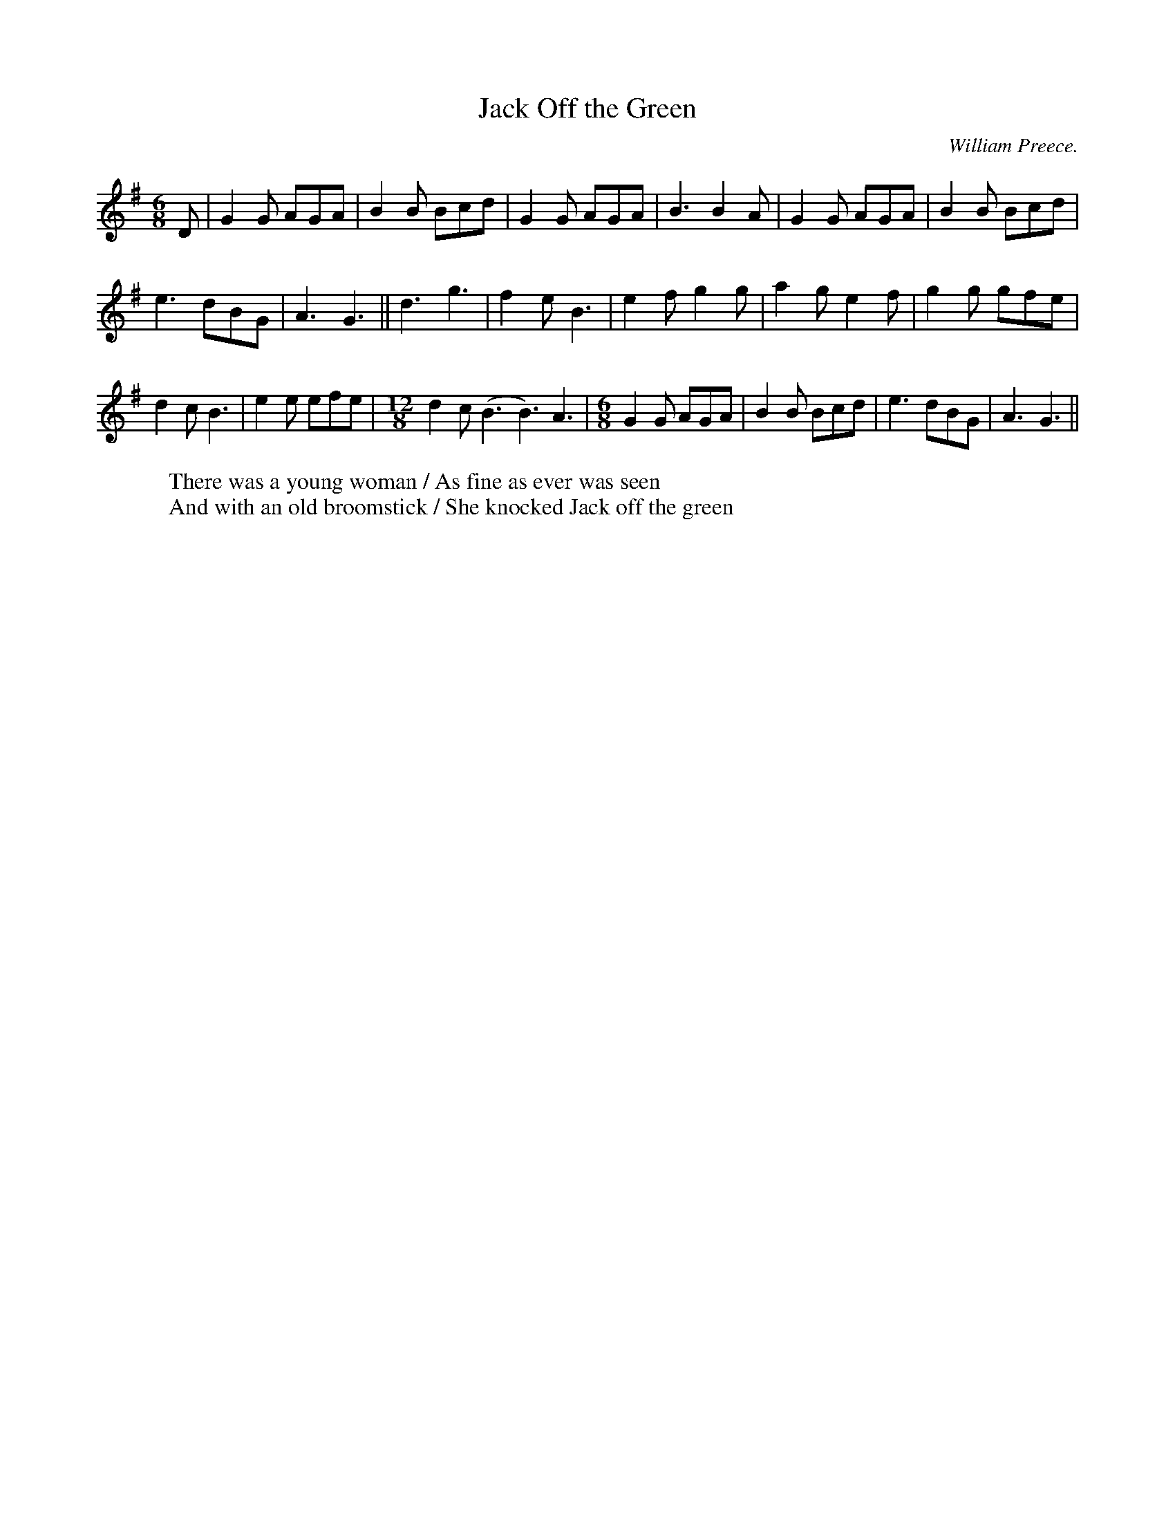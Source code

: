 X:1
T:Jack Off the Green
R:single jig
H:A variant of the tune in John Kirkpatrick's "Opus Pocus"
H:Used a tune for Red Stags Morris dance "Weobley Hand-clapping Dance"
C:William Preece.
W:There was a young woman / As fine as ever was seen
W:And with an old broomstick / She knocked Jack off the green
M:6/8
L:1/8
K:G
D | G2 G AGA | B2 B Bcd | G2 G AGA | B3 B2 A | G2 G AGA | B2 B Bcd |
e3 dBG | A3 G3 || d3 g3 | f2 e B3 | e2 f g2 g | a2 g e2 f | g2 g gfe |
d2 c B3 | e2 e efe |\
M:12/8
d2 c (B3 B3) A3 |\
M:6/8
G2 G AGA | B2 B Bcd | e3 dBG | A3 G3 ||
